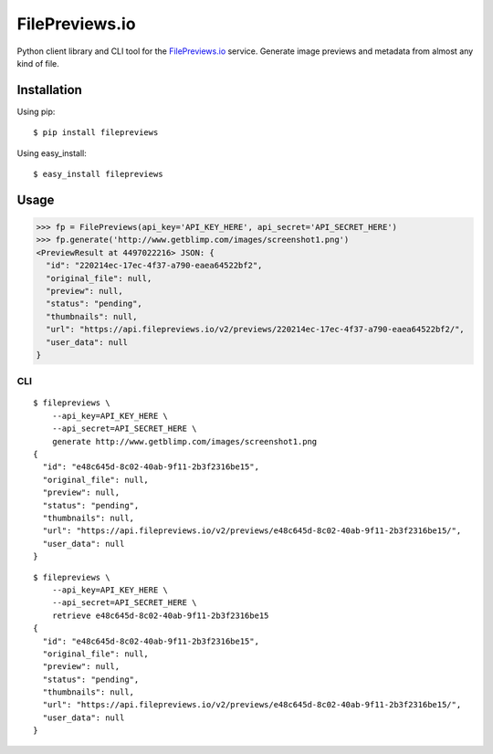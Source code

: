 FilePreviews.io
===============

|Build Status|
|PyPI Status|

Python client library and CLI tool for the `FilePreviews.io`_ service. Generate image previews and metadata from almost any kind of file.

Installation
------------

Using pip:

::

    $ pip install filepreviews

Using easy\_install:

::

    $ easy_install filepreviews

Usage
-----

.. code:: python

    >>> fp = FilePreviews(api_key='API_KEY_HERE', api_secret='API_SECRET_HERE')
    >>> fp.generate('http://www.getblimp.com/images/screenshot1.png')
    <PreviewResult at 4497022216> JSON: {
      "id": "220214ec-17ec-4f37-a790-eaea64522bf2",
      "original_file": null,
      "preview": null,
      "status": "pending",
      "thumbnails": null,
      "url": "https://api.filepreviews.io/v2/previews/220214ec-17ec-4f37-a790-eaea64522bf2/",
      "user_data": null
    }

CLI
~~~

::

    $ filepreviews \
        --api_key=API_KEY_HERE \
        --api_secret=API_SECRET_HERE \
        generate http://www.getblimp.com/images/screenshot1.png
    {
      "id": "e48c645d-8c02-40ab-9f11-2b3f2316be15",
      "original_file": null,
      "preview": null,
      "status": "pending",
      "thumbnails": null,
      "url": "https://api.filepreviews.io/v2/previews/e48c645d-8c02-40ab-9f11-2b3f2316be15/",
      "user_data": null
    }

::

    $ filepreviews \
        --api_key=API_KEY_HERE \
        --api_secret=API_SECRET_HERE \
        retrieve e48c645d-8c02-40ab-9f11-2b3f2316be15
    {
      "id": "e48c645d-8c02-40ab-9f11-2b3f2316be15",
      "original_file": null,
      "preview": null,
      "status": "pending",
      "thumbnails": null,
      "url": "https://api.filepreviews.io/v2/previews/e48c645d-8c02-40ab-9f11-2b3f2316be15/",
      "user_data": null
    }

.. _FilePreviews.io: http://filepreviews.io
.. |Build Status| image:: https://travis-ci.org/GetBlimp/filepreviews-python.svg?branch=master
   :target: https://travis-ci.org/GetBlimp/filepreviews-python
.. |PyPI Status| image:: https://img.shields.io/pypi/v/filepreviews.svg
   :target: https://pypi.python.org/pypi/filepreviews


